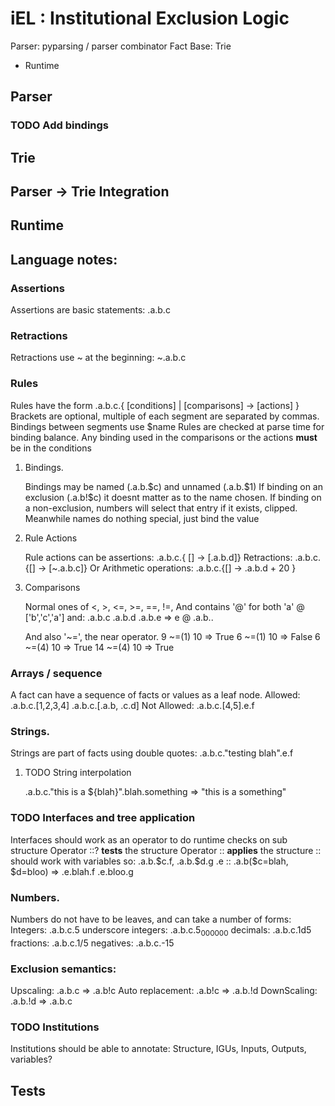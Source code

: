 * iEL : Institutional Exclusion Logic 

Parser: pyparsing / parser combinator
Fact Base: Trie
+ Runtime
** Parser
*** TODO Add bindings

** Trie
** Parser -> Trie Integration
** Runtime
** Language notes:
*** Assertions
    Assertions are basic statements: .a.b.c
*** Retractions
    Retractions use ~ at the beginning: ~.a.b.c
*** Rules
    Rules have the form .a.b.c.{ [conditions] | [comparisons] -> [actions] }
    Brackets are optional, multiple of each segment are separated by commas.
    Bindings between segments use $name
    Rules are checked at parse time for binding balance. Any binding used in the comparisons
    or the actions *must* be in the conditions

**** Bindings.
     Bindings may be named (.a.b.$c) and unnamed (.a.b.$1)
     If binding on an exclusion (.a.b!$c) it doesnt matter as to the name chosen.
     If binding on a non-exclusion, numbers will select that entry if it exists, clipped.
     Meanwhile names do nothing special, just bind the value

**** Rule Actions

     Rule actions can be assertions: .a.b.c.{ [] -> [.a.b.d]}
     Retractions: .a.b.c.{[] -> [~.a.b.c]}
     Or Arithmetic operations: .a.b.c.{[] -> .a.b.d + 20 }

**** Comparisons
     Normal ones of <, >, <=, >=, ==, !=, 
     And contains '@' for both 'a' @ ['b','c','a']
     and:
     .a.b.c
     .a.b.d
     .a.b.e
     => e @ .a.b..

     And also '~=', the near operator. 
     9 ~=(1) 10 => True
     6 ~=(1) 10 => False
     6 ~=(4) 10 => True
     14 ~=(4) 10 => True

*** Arrays / sequence
    A fact can have a sequence of facts or values as a leaf node.
    Allowed: .a.b.c.[1,2,3,4]
    		 .a.b.c.[.a.b, .c.d]
    Not Allowed:
    		.a.b.c.[4,5].e.f
*** Strings.
    Strings are part of facts using double quotes:
    .a.b.c."testing blah".e.f
**** TODO String interpolation
     .a.b.c."this is a ${blah}".blah.something => "this is a something"
*** TODO Interfaces and tree application
    Interfaces should work as an operator to do runtime checks on sub structure
    Operator ::? *tests* the structure
    Operator :: *applies* the structure
    :: should work with variables
    so:
    .a.b.$c.f, .a.b.$d.g
    .e :: .a.b($c=blah, $d=bloo)
    =>
    .e.blah.f
    .e.bloo.g
*** Numbers.
    Numbers do not have to be leaves, and can take a number of forms:
    Integers: .a.b.c.5
    underscore integers: .a.b.c.5_000_000
    decimals: .a.b.c.1d5
    fractions: .a.b.c.1/5
    negatives: .a.b.c.-15
*** Exclusion semantics:
    Upscaling:
    .a.b.c  => .a.b!c
    Auto replacement:
    .a.b!c => .a.b.!d
    DownScaling:
    .a.b.!d => .a.b.c
*** TODO Institutions
    Institutions should be able to annotate:
    Structure, IGUs, Inputs, Outputs, variables?

** Tests
